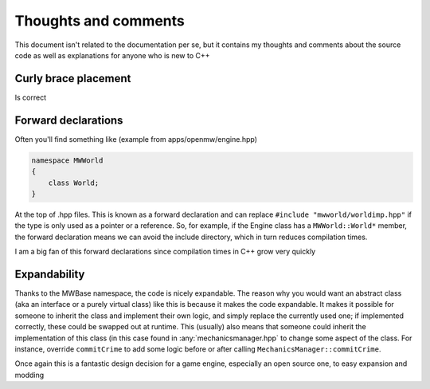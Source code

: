 Thoughts and comments
=====================

This document isn't related to the documentation per se, but it contains my
thoughts and comments about the source code as well as explanations for anyone
who is new to C++

Curly brace placement
---------------------
Is correct

Forward declarations
--------------------
Often you'll find something like (example from apps/openmw/engine.hpp)

.. code-block:: c

   namespace MWWorld
   {
       class World;
   }

At the top of .hpp files. This is known as a forward declaration and can
replace ``#include "mwworld/worldimp.hpp"`` if the type is only used as a
pointer or a reference. So, for example, if the Engine class has a
``MWWorld::World*`` member, the forward declaration means we can avoid the
include directory, which in turn reduces compilation times.

I am a big fan of this forward declarations since compilation times in C++
grow very quickly

Expandability
-------------
Thanks to the MWBase namespace, the code is nicely expandable. The reason why
you would want an abstract class (aka an interface or a purely virtual class)
like this is because it makes the code expandable. It makes it possible for
someone to inherit the class and implement their own logic, and simply replace
the currently used one; if implemented correctly, these could be swapped out at
runtime. This (usually) also means that someone could inherit the
implementation of this class (in this case found in :any:`mechanicsmanager.hpp`
to change some aspect of the class. For instance, override ``commitCrime`` to
add some logic before or after calling ``MechanicsManager::commitCrime``.

Once again this is a fantastic design decision for a game engine, especially an
open source one, to easy expansion and modding
